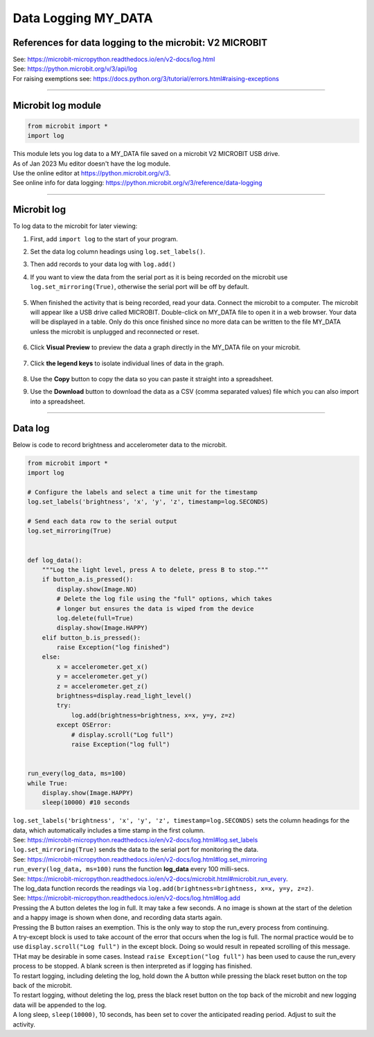 ====================================================
Data Logging MY_DATA
====================================================

References for data logging to the microbit: V2 MICROBIT
---------------------------------------------------------

| See: https://microbit-micropython.readthedocs.io/en/v2-docs/log.html
| See: https://python.microbit.org/v/3/api/log
| For raising exemptions see: https://docs.python.org/3/tutorial/errors.html#raising-exceptions

----

Microbit log module
----------------------------------------

.. code-block:: python

    from microbit import *
    import log

| This module lets you log data to a MY_DATA file saved on a microbit V2 MICROBIT USB drive.
| As of Jan 2023 Mu editor doesn't have the log module.
| Use the online editor at https://python.microbit.org/v/3.
| See online info for data logging: https://python.microbit.org/v/3/reference/data-logging

----

Microbit log
----------------------------------------

To log data to the microbit for later viewing:

#. First, add ``import log`` to the start of your program.
#. Set the data log column headings using ``log.set_labels()``.
#. Then add records to your data log with ``log.add()``
#. If you want to view the data from the serial port as it is being recorded on the microbit use ``log.set_mirroring(True)``, otherwise the serial port will be off by default.

    .. image:: images/online_serial.png
        :scale: 50 %
        :align: center
        :alt: online_serial

#. When finished the activity that is being recorded, read your data. Connect the microbit to a computer. The microbit will appear like a USB drive called MICROBIT. Double-click on MY_DATA file to open it in a web browser. Your data will be displayed in a table. Only do this once finished since no more data can be written to the file MY_DATA unless the microbit is unplugged and reconnected or reset.

    .. image:: images/microbit_drive.png
        :scale: 100 %
        :align: center
        :alt: microbit_drive

    .. image:: images/data_table.png
        :scale: 75 %
        :align: center
        :alt: data_table

#. Click **Visual Preview** to preview the data a graph directly in the MY_DATA file on your microbit.

    .. image:: images/my_data_buttons.png
        :scale: 75 %
        :align: center
        :alt: microbit_drive

    .. image:: images/data_graph.png
        :scale: 35 %
        :align: center
        :alt: data_graph

#. Click **the legend keys** to isolate individual lines of data in the graph. 

    .. image:: images/data_graph_brightness.png
        :scale: 35 %
        :align: center
        :alt: data_graph_brightness

#. Use the **Copy** button to copy the data so you can paste it straight into a spreadsheet. 
#. Use the **Download** button to download the data as a CSV (comma separated values) file which you can also import into a spreadsheet.

----

Data log
---------------

| Below is code to record brightness and accelerometer data to the microbit.


.. code-block:: python

    from microbit import *
    import log

    # Configure the labels and select a time unit for the timestamp
    log.set_labels('brightness', 'x', 'y', 'z', timestamp=log.SECONDS)

    # Send each data row to the serial output
    log.set_mirroring(True)


    def log_data():
        """Log the light level, press A to delete, press B to stop."""
        if button_a.is_pressed():
            display.show(Image.NO)
            # Delete the log file using the "full" options, which takes
            # longer but ensures the data is wiped from the device
            log.delete(full=True)
            display.show(Image.HAPPY)
        elif button_b.is_pressed():
            raise Exception("log finished")
        else:
            x = accelerometer.get_x()
            y = accelerometer.get_y()
            z = accelerometer.get_z()
            brightness=display.read_light_level()
            try:
                log.add(brightness=brightness, x=x, y=y, z=z)
            except OSError:
                # display.scroll("Log full")
                raise Exception("log full")


    run_every(log_data, ms=100)
    while True:
        display.show(Image.HAPPY)
        sleep(10000) #10 seconds


| ``log.set_labels('brightness', 'x', 'y', 'z', timestamp=log.SECONDS)`` sets the column headings for the data, which automatically includes a time stamp in the first column.  
| See: https://microbit-micropython.readthedocs.io/en/v2-docs/log.html#log.set_labels

| ``log.set_mirroring(True)`` sends the data to the serial port for monitoring the data. 
| See: https://microbit-micropython.readthedocs.io/en/v2-docs/log.html#log.set_mirroring

| ``run_every(log_data, ms=100)`` runs the function **log_data** every 100 milli-secs. 
| See: https://microbit-micropython.readthedocs.io/en/v2-docs/microbit.html#microbit.run_every.

| The log_data function records the readings via ``log.add(brightness=brightness, x=x, y=y, z=z)``. 
| See: https://microbit-micropython.readthedocs.io/en/v2-docs/log.html#log.add

| Pressing the A button deletes the log in full. It may take a few seconds. A no image is shown at the start of the deletion and a happy image is shown when done, and recording data starts again.
| Pressing the B button raises an exemption. This is the only way to stop the run_every process from continuing.
| A try-except block is used to take account of the error that occurs when the log is full. The normal practice would be to use ``display.scroll("Log full")`` in the except block. Doing so would result in repeated scrolling of this message. THat may be desirable in some cases. Instead ``raise Exception("log full")`` has been used to cause the run_every process to be stopped. A blank screen is then interpreted as if logging has finished.
| To restart logging, including deleting the log, hold down the A button while pressing the black reset button on the top back of the microbit.
| To restart logging, without deleting the log, press the black reset button on the top back of the microbit and new logging data will be appended to the log.

| A long sleep, ``sleep(10000)``, 10 seconds, has been set to cover the anticipated reading period. Adjust to suit the activity.

